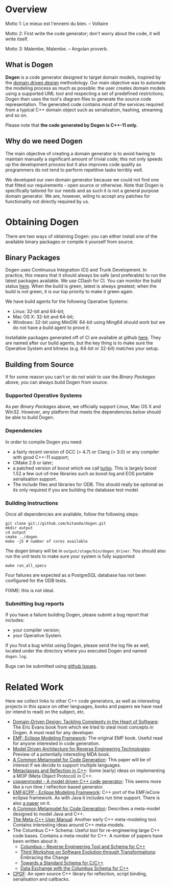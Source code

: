 * Overview

Motto 1: Le mieux est l'ennemi du bien. -- Voltaire

Motto 2: First write the code generator; don't worry about the code, it
will write itself.

Motto 3: Malembe, Malembe. -- Angolan proverb.

** What is Dogen

*Dogen* is a code generator designed to target domain models, inspired
by the [[http://en.wikipedia.org/wiki/Domain-driven_design][domain driven design]] methodology. Our main objective was to
automate the modeling process as much as possible: the user creates
domain models using a supported UML tool and respecting a set of
predefined restrictions; Dogen then uses the tool's diagram files to
generate the source code representation. The generated code contains
most of the services required from a typical C++ domain object such as
serialisation, hashing, streaming and so on.

Please note that *the code generated by Dogen is C++-11 only.*

** Why do we need Dogen

The main objective of creating a domain generator is to avoid having
to maintain manually a significant amount of trivial code; this not
only speeds up the development process but it also improves code
quality as programmers do not tend to perform repetitive tasks
terribly well.

We developed our own domain generator because we could not find one
that fitted our requirements - open source or otherwise.  Note that
Dogen is specifically tailored for our needs and as such it is not a
general purpose domain generator. We are, however, wiling to accept
any patches for functionality not directly required by us.

* Obtaining Dogen

There are two ways of obtaining Dogen: you can either install one of
the available binary packages or compile it yourself from source.

** Binary Packages

Dogen uses Continuous Integration (CI) and Trunk Development. In
practice, this means that it should always be safe (and preferable) to
run the latest packages available. We use CDash for CI. You can
monitor the build status [[http://hedgr.co.uk/cdash/index.php?project%3Ddogen][here]]. When the build is green, latest is
always greatest; when the build is not green, it is our top priority
to make it green again.

We have build agents for the following Operative Systems:

- Linux: 32-bit and 64-bit;
- Mac OS X: 32-bit and 64-bit;
- Windows: 32-bit using MinGW. 64-bit using Ming64 should work but we
  do not have a build agent to prove it.

Installable packages generated off of CI are available at github
[[https://github.com/kitanda/dogen/downloads][here]]. They are named after our build agents, but the key thing is to
make sure the Operative System and bitness (e.g. 64-bit or 32-bit)
matches your setup.

** Building from Source

If for some reason you can't or do not wish to use the [[*Binary%20Packages][Binary Packages]]
above, you can always build Dogen from source.

*** Supported Operative Systems

As per [[*Binary%20Packages][Binary Packages]] above, we officially support Linux, Mac OS X
and Win32. However, any platform that meets the dependencies [[*Dependencies][below]]
should be able to build Dogen.

*** Dependencies

In order to compile Dogen you need:

- a fairly recent version of GCC (> 4.7) or Clang (> 3.0) or any
  compiler with good C++-11 support;
- CMake 2.8 or later;
- a patched version of boost which we call [[https://github.com/kitanda/turbo][turbo]]. This is largely
  boost 1.52 a few out-of-tree libraries such as boost log and EOS
  portable serialisation support.
- The include files and libraries for ODB. This should really be
  optional as its only required if you are building the database test
  model.

*** Building Instructions

Once all dependencies are available, follow the following steps:

: git clone git://github.com/kitanda/dogen.git
: mkdir output
: cd output
: cmake ../dogen
: make -j5 # number of cores available

The dogen binary will be in =output/stage/bin/dogen_driver=. You
should also run the unit tests to make sure your system is fully
supported:

: make run_all_specs

Four failures are expected as a PostgreSQL database has not
been configured for the ODB tests.

FIXME: this is not ideal.

*** Submitting bug reports

If you have a failure building Dogen, please submit a bug report that
includes:

- your compiler version;
- your Operative System.

If you find a bug whilst using Dogen, please send the log file as
well, located under the directory where you executed Dogen and named
=dogen.log=.

Bugs can be submitted using [[https://github.com/kitanda/dogen/issues][github Issues]].

* Related Work

Here we collect links to other C++ code generators, as well as
interesting projects in this space on other languages, books and
papers we have read (or intend to read) on the subject, etc.

- [[http://www.amazon.co.uk/Domain-Driven-Design-Tackling-Complexity-ebook/dp/B00794TAUG/ref%3Dsr_1_2?ie%3DUTF8&qid%3D1368380797&sr%3D8-2&keywords%3Dmodel%2Bdriven%2Bdesign][Domain-Driven Design: Tackling Complexity in the Heart of Software]]:
  The Eric Evans book from which we tried to steal most concepts in
  Dogen. A must read for any developer.
- [[http://www.amazon.co.uk/EMF-Eclipse-Modeling-Framework-ebook/dp/B0013TPYVW/ref%3Dsr_1_2?s%3Dbooks&ie%3DUTF8&qid%3D1368380262&sr%3D1-2&keywords%3DEclipse%2BModeling%2BFramework%2B%255BPaperback%255D][EMF: Eclipse Modeling Framework]]: The original EMF book. Useful read
  for anyone interested in code generation.
- [[http://www.scribd.com/doc/78264699/Model-Driven-Architecture-for-Reverse-Engineering-Technologies-Strategic-Directions-and-System-Evolution-Premier-Reference-Source][Model Driven Architecture for Reverse Engineering Technologies]]:
  Preview of a potentially interesting MDA book.
- [[http://www2.informatik.hu-berlin.de/~piefel/Documents/06CITSA-CMMCG.pdf][A Common Metamodel for Code Generation]]: This paper will be of
  interest if we decide to support multiple languages.
- [[http://www.vollmann.com/pubs/meta/meta/meta.html][Metaclasses and Reflection in C++]]: Some (early) ideas on
  implementing a MOP (Meta Object Protocol) in C++.
- [[https://code.google.com/a/eclipselabs.org/p/cppgenmodel/][cppgenmodel - A model driven C++ code generator]]: This seems more
  like a run time / reflection based generator.
- [[https://code.google.com/p/emf4cpp/][EMF4CPP - Eclipse Modeling Framework]]: C++ port of the EMF/eCore
  eclipse framework. As with Java it includes run time support. There
  is also [[http://apps.nabbel.es/dsdm2010/download_files/dsdm2010_senac.pdf][a paper]] on it.
- [[http://www2.informatik.hu-berlin.de/~piefel/Documents/06CITSA-CMMCG.pdf][A Common Metamodel for Code Generation]]: Describes a meta-model
  designed to model Java and C++.
- [[http://marofra.com/oldhomepage/MetaCPlusPlusDoc/metacplusplus-1.html][The Meta-C++ User Manual]]: Another early C++ meta-modeling
  tool. Contains interesting ideas around C++ meta-models.
- The Columbus C++ Schema: Useful tool for re-engineering large C++
  code bases. Contains a meta-model for C++. A number of papers have
  been written about it:
  - [[http://www.inf.u-szeged.hu/~beszedes/research/tech27_ferenc_r.pdf][Columbus – Reverse Engineering Tool and Schema for C++]]
  - [[http://journal.ub.tu-berlin.de/eceasst/article/download/10/19][Third Workshop on Software Evolution through Transformations]]:
    Embracing the Change
  - [[http://www.inf.u-szeged.hu/~ferenc/research/ferencr_schema.ppt.pdf][Towards a Standard Schema for C/C++]]
  - [[http://www.inf.u-szeged.hu/~ferenc/research/ferencr_columbus_schema_cpp.pdf][Data Exchange with the Columbus Schema for C++]]
- [[http://www.cpgf.org/][CPGF]]: An open source C++ library for reflection, script binding,
  serialisation and callbacks.
